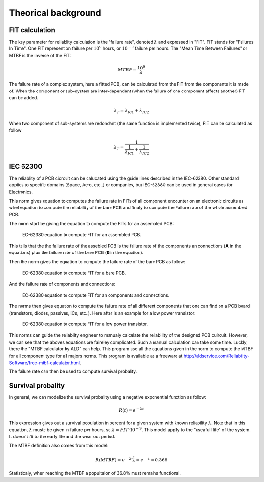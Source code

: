 Theorical background
====================

FIT calculation
---------------

The key parameter for reliablity calculation is the "failure rate", denoted :math:`\lambda` and expressed in "FIT". FIT stands for "Failures In Time". One FIT represent on failure per :math:`10^9` hours, or :math:`10^{-9}` failure per hours. The "Mean Time Between Failures" or MTBF is the inverse of the FIT:

.. math::
    MTBF = \frac{10^9}{\lambda}

The failure rate of a complex system, here a fitted PCB, can be calculated from the FIT from the components it is made of. When the component or sub-system are inter-dependent (when the failure of one component affects another) FIT can be added.

.. math::
    \lambda_{T} = \lambda_{IC1} + \lambda_{IC2}
    
When two component of sub-systems are redondant (the same function is implemented twice), FIT can be calculated as follow:

.. math::
    \lambda _{T} = \frac{1}{ \frac{1}{ \lambda_{IC1}} + \frac{1}{\lambda_{IC2} } }
    

IEC 62300
---------

The reliablity of a PCB cicrcuit can be calucated using the guide lines described in the IEC-62380. Other standard applies to specific domains (Space, Aero, etc..) or companies, but IEC-62380 can be used in general cases for Electronics.

This norm gives equation to computes the failure rate in FITs of all component encounter on an electronic circuits as whel equation to compute the reliability of the bare PCB and finaly to compute the Failure rate of the whole assembled PCB. 

The norm start by giving the equation to compute the FITs for an assembled PCB:

.. figure:: img/IEC-62380-6.1.png
    :scale: 75%
    :alt: FIT equation for assembled PCB
    
    IEC-62380 equation to compute FIT for an assembled PCB.

This tells that the the failure rate of the assebled PCB is the failure rate of the components an connections (**A** in the equations) plus the failure rate of the bare PCB (**B** in the equation).

Then the norm gives the equation to compute the failure rate of the bare PCB as follow:

.. figure:: img/IEC-62380-B.png
    :scale: 75%
    :alt: FIT equation for bare PCB
    
    IEC-62380 equation to compute FIT for a bare PCB.

And the failure rate of components and connections:

.. figure:: img/IEC-62380-A.png
    :scale: 75%
    :alt: FIT equation for assembled PCB
    
    IEC-62380 equation to compute FIT for an components and connections.


The norms then gives equation to compute the failure rate of all different components that one can find on a PCB board (transistors, diodes, passives, ICs, etc..). Here after is an example for a low power transistor:

.. figure:: img/IEC-62380-8.4.png
    :scale: 75%
    :alt: FIT equation for low power transistor
    
    IEC-62380 equation to compute FIT for a low power transistor.

This norms can guide the reliabilty engineer to manualy calculate the reliability of the designed PCB cuircuit. However, we can see that the aboves equations are faireley complicated. Such a manual calculation can take some time. Luckly, there the "MTBF calculator by ALD" can help. This program use all the equations given in the norm to compute the MTBF for all component type for all majors norms. This program is available as a freeware at http://aldservice.com/Reliability-Software/free-mtbf-calculator.html.

The failure rate can then be used to compute survival probality.

Survival probality
------------------

In general, we can modelize the survival probality using a negative exponential function as follow:

.. math::
    R(t) = e^{-\lambda t}

This expression gives out a survival population in percent for a given system with known reliability :math:`\lambda`. Note that in this equation, :math:`\lambda` muste be given in failure per hours, so :math:`\lambda = FIT \cdot 10^{-9}`. This model applly to the "useafull life" of the system. It doesn't fit to the early life and the wear out period.

The MTBF definition also comes from this model:

.. math::
    R(MTBF) = e^{ -\lambda * \frac{1}{\lambda} } = e^{-1} = 0.368
    
Statisticaly, when reaching the MTBF a popultaion of 36.8% must remains functional.

